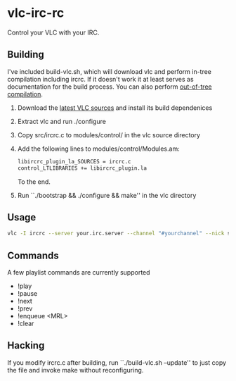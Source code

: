 * vlc-irc-rc

Control your VLC with your IRC.

** Building

I've included build-vlc.sh, which will download vlc and perform
in-tree compilation including ircrc. If it doesn't work it at least
serves as documentation for the build process. You can also perform
[[https://wiki.videolan.org/OutOfTreeCompile/][out-of-tree compilation]].

    1. Download the [[http://www.videolan.org/vlc/download-sources.html][latest VLC sources]] and install its build dependenices
    2. Extract vlc and run ./configure
    3. Copy src/ircrc.c to modules/control/ in the vlc source directory
    4. Add the following lines to modules/control/Modules.am:
       #+begin_src bash
       libircrc_plugin_la_SOURCES = ircrc.c
       control_LTLIBRARIES += libircrc_plugin.la
       #+end_src

       To the end.
    5. Run ``./bootstrap && ./configure && make'' in the vlc directory

** Usage

#+begin_src bash
vlc -I ircrc --server your.irc.server --channel "#yourchannel" --nick some_nickname yourfile.avi
#+end_src

** Commands

A few playlist commands are currently supported

    + !play
    + !pause
    + !next
    + !prev
    + !enqueue <MRL>
    + !clear

** Hacking

If you modify ircrc.c after building, run ``./build-vlc.sh --update'' to
just copy the file and invoke make without reconfiguring.
